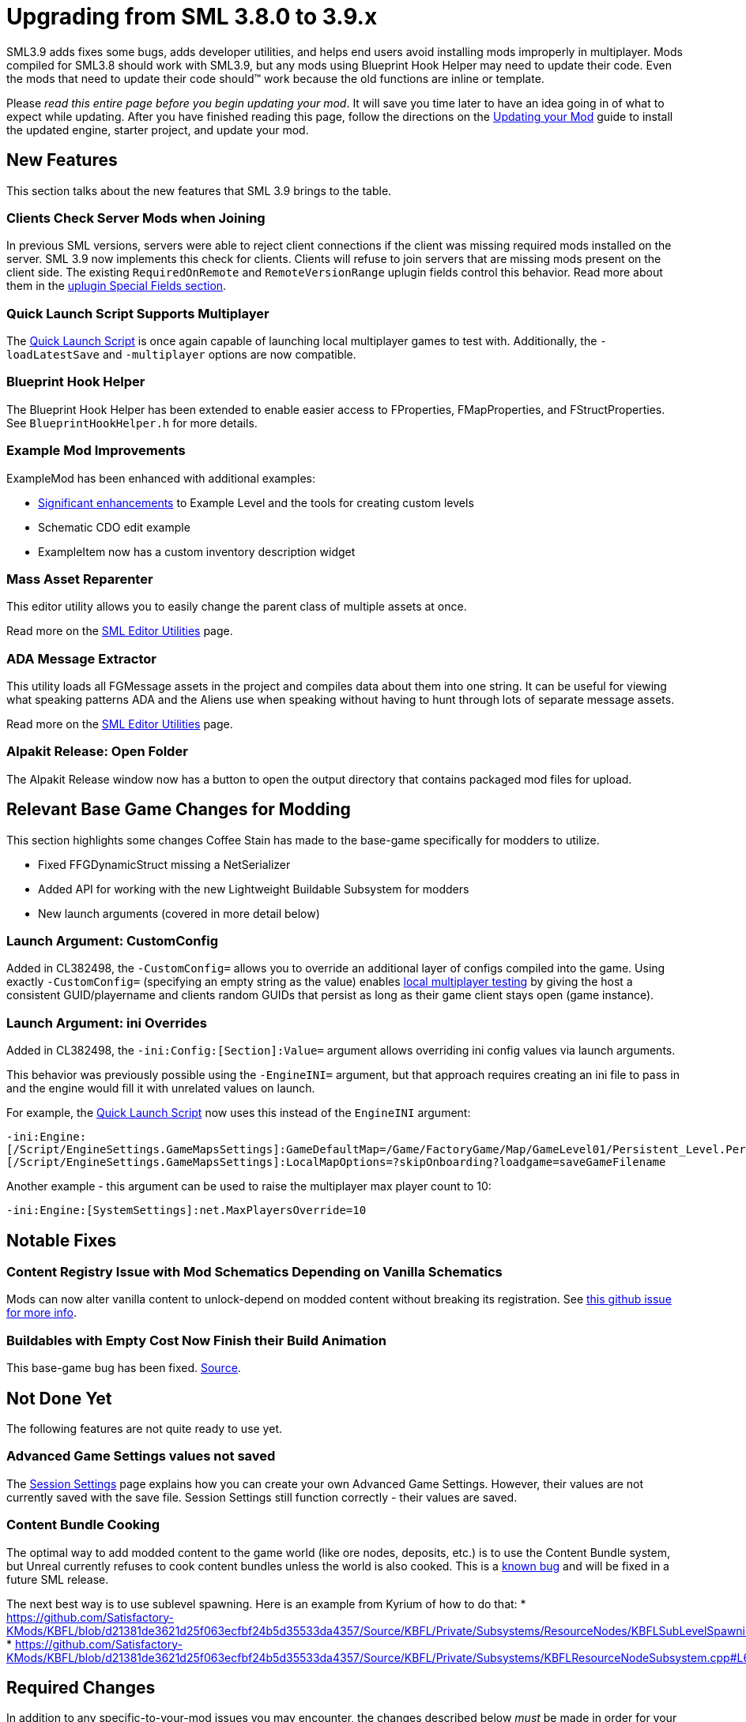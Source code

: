 = Upgrading from SML 3.8.0 to 3.9.x

SML3.9 adds fixes some bugs, adds developer utilities,
and helps end users avoid installing mods improperly in multiplayer.
Mods compiled for SML3.8 should work with SML3.9,
but any mods using Blueprint Hook Helper may need to update their code.
Even the mods that need to update their code should™ work because the old functions are inline or template.

Please _read this entire page before you begin updating your mod_.
It will save you time later to have an idea going in of what to expect while updating.
After you have finished reading this page,
follow the directions on the
xref:Development/UpdatingToNewVersions.adoc[Updating your Mod]
guide to install the updated engine, starter project, and update your mod.

== New Features

This section talks about the new features that SML 3.9 brings to the table.

=== Clients Check Server Mods when Joining

In previous SML versions, servers were able to reject client connections if the client was missing required mods installed on the server.
SML 3.9 now implements this check for clients.
Clients will refuse to join servers that are missing mods present on the client side.
The existing `RequiredOnRemote` and `RemoteVersionRange` uplugin fields control this behavior.
Read more about them in the xref:Development/BeginnersGuide/ReleaseMod.adoc#_special_fields[uplugin Special Fields section].

=== Quick Launch Script Supports Multiplayer

The xref:Development/TestingResources.adoc#LaunchScript[Quick Launch Script]
is once again capable of launching local multiplayer games to test with.
Additionally, the `-loadLatestSave` and `-multiplayer` options are now compatible.

[id="NewFeatures_BPHookHelper"]
=== Blueprint Hook Helper

The Blueprint Hook Helper has been extended to enable easier access to FProperties,
FMapProperties, and FStructProperties.
See `BlueprintHookHelper.h` for more details.

=== Example Mod Improvements

ExampleMod has been enhanced with additional examples:

- https://github.com/satisfactorymodding/SatisfactoryModLoader/pull/311[Significant enhancements]
  to Example Level and the tools for creating custom levels
- Schematic CDO edit example
- ExampleItem now has a custom inventory description widget

=== Mass Asset Reparenter

This editor utility allows you to easily change the parent class of multiple assets at once.

Read more on the xref:Development/EditorTools/SMLEditor/SMLEditor.adoc[SML Editor Utilities] page.

=== ADA Message Extractor

This utility loads all FGMessage assets in the project and compiles data about them into one string.
It can be useful for viewing what speaking patterns ADA and the Aliens use when speaking
without having to hunt through lots of separate message assets.

Read more on the xref:Development/EditorTools/SMLEditor/SMLEditor.adoc[SML Editor Utilities] page.

=== Alpakit Release: Open Folder

The Alpakit Release window now has a button to open the output directory that contains packaged mod files for upload.

== Relevant Base Game Changes for Modding

This section highlights some changes Coffee Stain has made to the base-game specifically for modders to utilize.

- Fixed FFGDynamicStruct missing a NetSerializer
- Added API for working with the new Lightweight Buildable Subsystem for modders
- New launch arguments (covered in more detail below)

=== Launch Argument: CustomConfig

Added in CL382498, the `-CustomConfig=` allows you to override an additional layer of configs compiled into the game.
Using exactly `-CustomConfig=` (specifying an empty string as the value)
enables xref:Development/TestingResources.adoc[local multiplayer testing] by giving the host a consistent GUID/playername
and clients random GUIDs that persist as long as their game client stays open (game instance).

=== Launch Argument: ini Overrides

Added in CL382498, the `-ini:Config:[Section]:Value=` argument allows overriding ini config values via launch arguments.

This behavior was previously possible using the `-EngineINI=` argument,
but that approach requires creating an ini file to pass in
and the engine would fill it with unrelated values on launch.

For example, the xref:Development/TestingResources.adoc#LaunchScript[Quick Launch Script]
now uses this instead of the `EngineINI` argument:

`-ini:Engine:[/Script/EngineSettings.GameMapsSettings]:GameDefaultMap=/Game/FactoryGame/Map/GameLevel01/Persistent_Level.Persistent_Level,[/Script/EngineSettings.GameMapsSettings]:LocalMapOptions=?skipOnboarding?loadgame=saveGameFilename`

Another example - this argument can be used to raise the multiplayer max player count to 10:

`-ini:Engine:[SystemSettings]:net.MaxPlayersOverride=10`

== Notable Fixes

=== Content Registry Issue with Mod Schematics Depending on Vanilla Schematics

Mods can now alter vanilla content to unlock-depend on modded content without breaking its registration.
See https://github.com/satisfactorymodding/SatisfactoryModLoader/issues/248[this github issue for more info].

=== Buildables with Empty Cost Now Finish their Build Animation

This base-game bug has been fixed.
https://www.answeroverflow.com/m/1290190197501460521[Source].

== Not Done Yet

The following features are not quite ready to use yet.

=== Advanced Game Settings values not saved

The xref:Development/ModLoader/SessionSettings.adoc[Session Settings] page
explains how you can create your own Advanced Game Settings.
However, their values are not currently saved with the save file.
Session Settings still function correctly - their values are saved.

=== Content Bundle Cooking

The optimal way to add modded content to the game world (like ore nodes, deposits, etc.)
is to use the Content Bundle system,
but Unreal currently refuses to cook content bundles unless the world is also cooked.
This is a https://github.com/satisfactorymodding/SatisfactoryModLoader/issues/155[known bug]
and will be fixed in a future SML release.

The next best way is to use sublevel spawning. Here is an example from Kyrium of how to do that:
* https://github.com/Satisfactory-KMods/KBFL/blob/d21381de3621d25f063ecfbf24b5d35533da4357/Source/KBFL/Private/Subsystems/ResourceNodes/KBFLSubLevelSpawning.cpp#L41
* https://github.com/Satisfactory-KMods/KBFL/blob/d21381de3621d25f063ecfbf24b5d35533da4357/Source/KBFL/Private/Subsystems/KBFLResourceNodeSubsystem.cpp#L67

== Required Changes

In addition to any specific-to-your-mod issues you may encounter,
the changes described below _must_ be made in order for your mod to be updated.

- There are no required changes for this SML update!

== Additional Changes

You might not be affected by these changes,
but we'd like to draw extra attention to them.

[id="Changes_BPHookHelper"]
=== Blueprint Hook Helper

In addition to the link:#NewFeatures_BPHookHelper[new blueprint hooking features],
the handling of blueprint hook properties has been unified,
resulting in some old methods being changed.

Consider this example from the Faster Manual Crafting Redux mod:

SML 3.8 version:

```cpp
int32* numSparksToAdd = helper.GetLocalVarPtr<FIntProperty>(TEXT("NumberOfSparks"));
```

SML 3.9 version:

```cpp
int32* numSparksToAdd = helper.GetLocalVariableHelper()->GetVariablePtr<FIntProperty>(TEXT("NumberOfSparks"));
```

Consider this example from SML's item description widget hook:

SML 3.8 version:

```cpp
UUserWidget* TooltipWidget = Cast<UUserWidget>(*HookHelper.GetOutVariablePtr<FObjectProperty>());
```

SML 3.9 version:

```cpp
UUserWidget* TooltipWidget = Cast<UUserWidget>(*HookHelper.GetOutVariableHelper()->GetVariablePtr<FObjectProperty>(TEXT("ReturnValue")));
```
